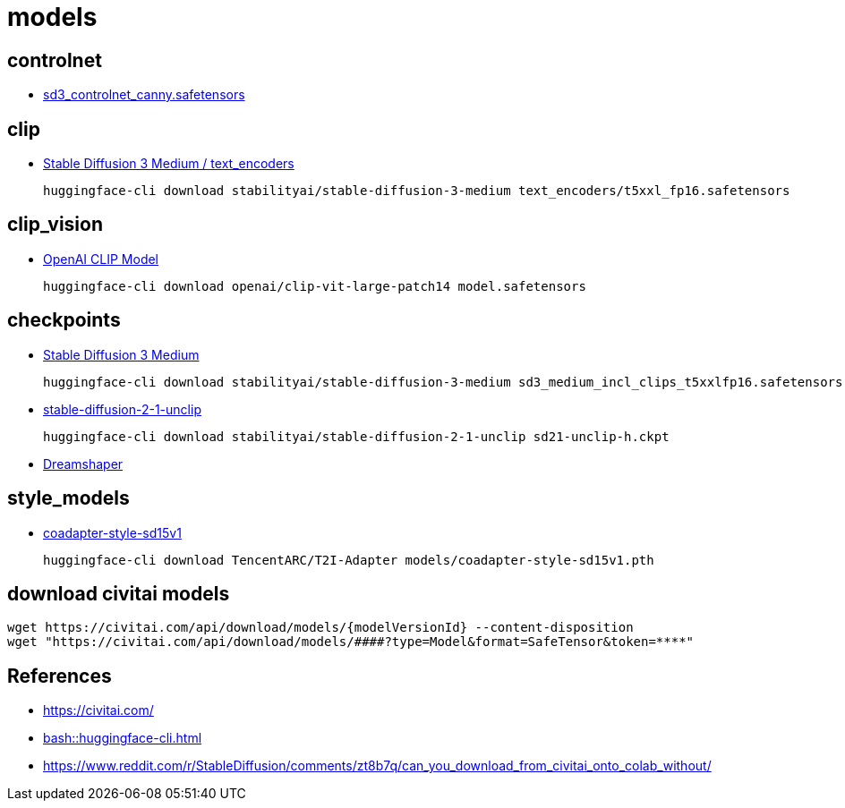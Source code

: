 = models


== controlnet
- https://huggingface.co/InstantX/SD3-Controlnet-Canny/blob/main/diffusion_pytorch_model.safetensors[sd3_controlnet_canny.safetensors]

== clip
- https://huggingface.co/stabilityai/stable-diffusion-3-medium/tree/main/text_encoders[Stable Diffusion 3 Medium / text_encoders]
+
----
huggingface-cli download stabilityai/stable-diffusion-3-medium text_encoders/t5xxl_fp16.safetensors
----

== clip_vision
- https://huggingface.co/openai/clip-vit-large-patch14[OpenAI CLIP Model]
+
----
huggingface-cli download openai/clip-vit-large-patch14 model.safetensors
----

== checkpoints
- https://huggingface.co/stabilityai/stable-diffusion-3-medium[Stable Diffusion 3 Medium]
+
----
huggingface-cli download stabilityai/stable-diffusion-3-medium sd3_medium_incl_clips_t5xxlfp16.safetensors
----
- https://huggingface.co/stabilityai/stable-diffusion-2-1-unclip[stable-diffusion-2-1-unclip]
+
----
huggingface-cli download stabilityai/stable-diffusion-2-1-unclip sd21-unclip-h.ckpt
----
- https://civitai.com/models/4384/dreamshaper[Dreamshaper]

== style_models
- https://huggingface.co/TencentARC/T2I-Adapter/blob/main/models/coadapter-style-sd15v1.pth[coadapter-style-sd15v1]
+
----
huggingface-cli download TencentARC/T2I-Adapter models/coadapter-style-sd15v1.pth
----



== download civitai models
----
wget https://civitai.com/api/download/models/{modelVersionId} --content-disposition
wget "https://civitai.com/api/download/models/####?type=Model&format=SafeTensor&token=****"
----

:numbered!:
== References
[bibliography]
- https://civitai.com/
- xref:bash::huggingface-cli.adoc[]
- https://www.reddit.com/r/StableDiffusion/comments/zt8b7q/can_you_download_from_civitai_onto_colab_without/